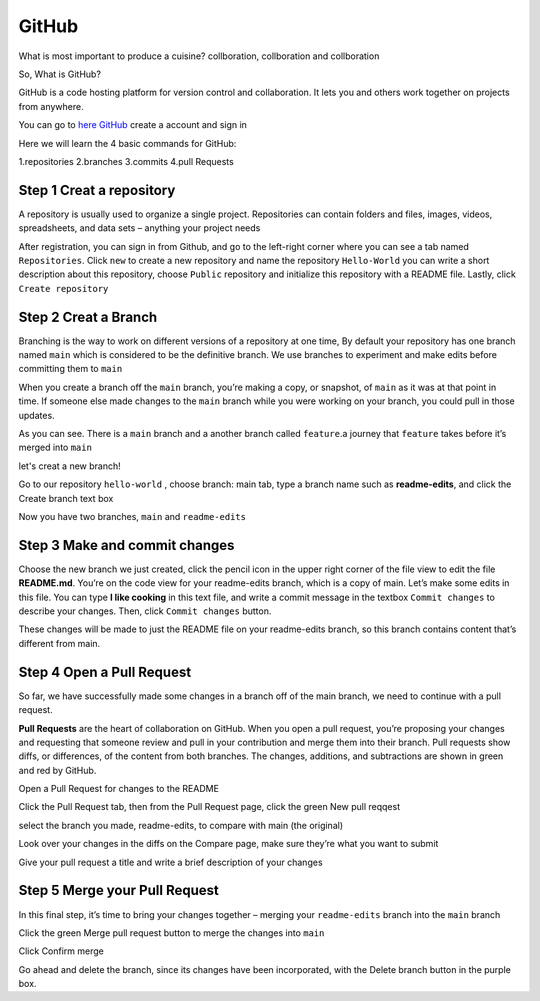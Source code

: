 GitHub
======

What is most important to produce a cuisine? collboration, collboration and collboration

So, What is GitHub?

GitHub is a code hosting platform for version control and collaboration. It lets you and others work together on projects from anywhere.

You can go to `here GitHub <https://github.com/>`__ create a account and sign in 

Here we will learn the 4 basic commands for GitHub:

1.repositories 
2.branches
3.commits
4.pull Requests

Step 1 Creat a repository 
^^^^^^^^^^^^^^^^^^^^^^^^^

A repository is usually used to organize a single project. Repositories can contain folders and files, images, videos, spreadsheets, and data sets – anything 
your project needs

After registration, you can sign in from Github, and go to the left-right corner where you can see a tab named ``Repositories``. Click ``new`` to create a 
new repository and name the repository ``Hello-World`` you can write a short description about this repository, choose ``Public`` repository and initialize 
this repository with a README file. Lastly, click ``Create repository``

.. image:: GitHub_new_repository.PNG 

Step 2 Creat a Branch
^^^^^^^^^^^^^^^^^^^^^

Branching is the way to work on different versions of a repository at one time, By default your repository has one branch named ``main`` which is considered 
to be the definitive branch. We use branches to experiment and make edits before committing them to ``main``

When you create a branch off the ``main`` branch, you’re making a copy, or snapshot, of ``main`` as it was at that point in time. If someone else made 
changes to the ``main`` branch while you were working on your branch, you could pull in those updates.

..  image:: branching.png

As you can see. There is a ``main`` branch and a another branch called ``feature``.a journey that ``feature`` takes before it’s merged into ``main``

let's creat a new branch!

Go to our repository ``hello-world`` , choose branch: main tab, type a branch name such as **readme-edits**, and click the Create branch text box

Now you have two branches, ``main`` and ``readme-edits``

Step 3 Make and commit changes
^^^^^^^^^^^^^^^^^^^^^^^^^^^^^^

Choose the new branch we just created, click the pencil icon in the upper right corner of the file view to edit the file **README.md**. You’re on the code 
view for your readme-edits branch, which is a copy of main. Let’s make some edits in this file. You can type **I like cooking** in this text file, and write 
a commit message in the textbox ``Commit changes`` to describe your changes. Then, click ``Commit changes`` button.

..  image:: Github_code.PNG

These changes will be made to just the README file on your readme-edits branch, so this branch contains content that’s different from main.

Step 4 Open a Pull Request
^^^^^^^^^^^^^^^^^^^^^^^^^^

So far, we have successfully made some changes in a branch off of the main branch, we need to continue with a pull request.

**Pull Requests** are the heart of collaboration on GitHub. When you open a pull request, you’re proposing your changes and requesting that someone review 
and pull in your contribution and merge them into their branch. Pull requests show diffs, or differences, of the content from both branches. The changes, 
additions, and subtractions are shown in green and red by GitHub.

Open a Pull Request for changes to the README

Click the Pull Request tab, then from the Pull Request page, click the green New pull reqqest

..  image:: GitHub_pull_request.PNG

select the branch you made, readme-edits, to compare with main (the original)

..  image:: GitHub_compare.PNG

Look over your changes in the diffs on the Compare page, make sure they’re what you want to submit

Give your pull request a title and write a brief description of your changes

Step 5 Merge your Pull Request
^^^^^^^^^^^^^^^^^^^^^^^^^^^^^^

In this final step, it’s time to bring your changes together – merging your ``readme-edits`` branch into the ``main`` branch

Click the green Merge pull request button to merge the changes into ``main``

..  image:: GitHub_Merge.PNG

Click Confirm merge

Go ahead and delete the branch, since its changes have been incorporated, with the Delete branch button in the purple box.

 
